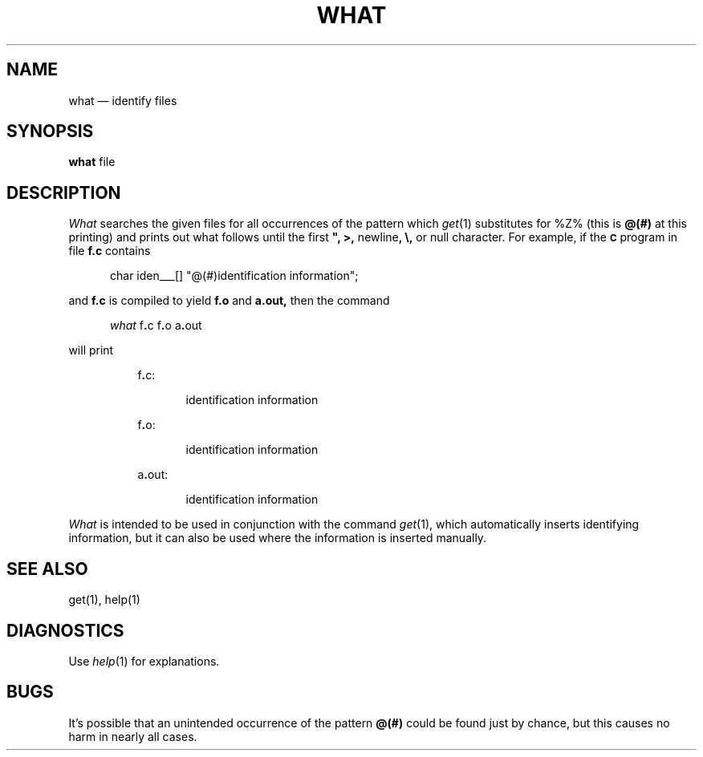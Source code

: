 .TH WHAT 1 SCCS
.tr $%
.SH NAME
what \(em identify files
.SH SYNOPSIS
.tr ##
.B what
file
.ZZ
.SH DESCRIPTION
.ad
.I What
searches the given files for all occurrences
of the pattern which
.IR get\^ (1)
substitutes for $Z% (this is
\fB@(#)\fR
at this printing)
and prints out what follows until the
first \fB", >,\fR newline\fB, \\,\fR or null character.
For example, if the \fB\s-1C\fR\s+1 program in file \fBf.c\fR contains
.PP
.RE
.RS 5
char iden\(ru\(ru\(ru[] "@(#)identification information";
.RE
.PP
and \fBf.c\fR is compiled to yield \fBf.o\fR and \fBa.out,\fR
then the command
.PP
.RE
.RS 5
.I what
f\fB.\fRc f\fB.\fRo a\fB.\fRout
.RE
.PP
will print
.PP
.RE
.RS 8
f\fB.\fRc:
.PP
.RE
.RS 13
identification information
.PP
.RE
.RS 8
f\fB.\fRo:
.PP
.RE
.RS 13
identification information
.PP
.RE
.RS 8
a\fB.\fRout:
.PP
.RE
.RS 13
identification information
.PP
.RE
.I What
is intended to be used in conjunction with the \*(S) command
.IR get\^ (1),
which automatically inserts identifying information,
but it can also be used where the information is inserted manually.
.SH "SEE ALSO"
get(1), help(1)
.SH DIAGNOSTICS
Use
.IR help\^ (1)
for explanations.
.SH BUGS
It's possible that an unintended occurrence of the pattern
\fB@(#)\fR
could be
found just by chance, but this causes no harm in nearly all cases.
.tr $$

